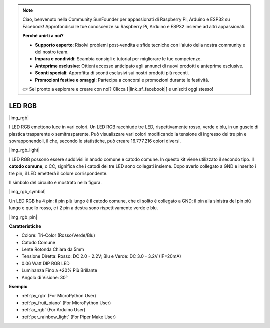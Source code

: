 .. note::

    Ciao, benvenuto nella Community SunFounder per appassionati di Raspberry Pi, Arduino e ESP32 su Facebook! Approfondisci le tue conoscenze su Raspberry Pi, Arduino e ESP32 insieme ad altri appassionati.

    **Perché unirti a noi?**

    - **Supporto esperto**: Risolvi problemi post-vendita e sfide tecniche con l'aiuto della nostra community e del nostro team.
    - **Impara e condividi**: Scambia consigli e tutorial per migliorare le tue competenze.
    - **Anteprime esclusive**: Ottieni accesso anticipato agli annunci di nuovi prodotti e anteprime esclusive.
    - **Sconti speciali**: Approfitta di sconti esclusivi sui nostri prodotti più recenti.
    - **Promozioni festive e omaggi**: Partecipa a concorsi e promozioni durante le festività.

    👉 Sei pronto a esplorare e creare con noi? Clicca [|link_sf_facebook|] e unisciti oggi stesso!

.. _cpn_rgb:

LED RGB
=================

|img_rgb|
    
I LED RGB emettono luce in vari colori. Un LED RGB racchiude tre LED, rispettivamente rosso, verde e blu, in un guscio di plastica trasparente o semitrasparente. Può visualizzare vari colori modificando la tensione di ingresso dei tre pin e sovrapponendoli, il che, secondo le statistiche, può creare 16.777.216 colori diversi.

|img_rgb_light|

I LED RGB possono essere suddivisi in anodo comune e catodo comune. In questo kit viene utilizzato il secondo tipo. Il **catodo comune**, o CC, significa che i catodi dei tre LED sono collegati insieme. Dopo averlo collegato a GND e inserito i tre pin, il LED emetterà il colore corrispondente.

Il simbolo del circuito è mostrato nella figura.

|img_rgb_symbol| 

Un LED RGB ha 4 pin: il pin più lungo è il catodo comune, che di solito è collegato a GND; il pin alla sinistra del pin più lungo è quello rosso, e i 2 pin a destra sono rispettivamente verde e blu.

|img_rgb_pin|


**Caratteristiche**

* Colore: Tri-Color (Rosso/Verde/Blu)
* Catodo Comune
* Lente Rotonda Chiara da 5mm
* Tensione Diretta: Rosso: DC 2.0 - 2.2V; Blu e Verde: DC 3.0 - 3.2V (IF=20mA)
* 0.06 Watt DIP RGB LED
* Luminanza Fino a +20% Più Brillante
* Angolo di Visione: 30°


.. Esempio
.. -------------------

.. :ref:`Luce Colorata`


**Esempio**

* :ref:`py_rgb` (For MicroPython User)
* :ref:`py_fruit_piano` (For MicroPython User)
* :ref:`ar_rgb` (For Arduino User)
* :ref:`per_rainbow_light` (For Piper Make User)